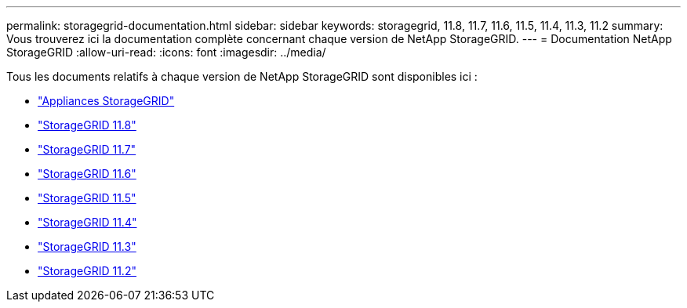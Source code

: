 ---
permalink: storagegrid-documentation.html 
sidebar: sidebar 
keywords: storagegrid, 11.8, 11.7, 11.6, 11.5, 11.4, 11.3, 11.2 
summary: Vous trouverez ici la documentation complète concernant chaque version de NetApp StorageGRID. 
---
= Documentation NetApp StorageGRID
:allow-uri-read: 
:icons: font
:imagesdir: ../media/


[role="lead"]
Tous les documents relatifs à chaque version de NetApp StorageGRID sont disponibles ici :

* https://docs.netapp.com/us-en/storagegrid-appliances/index.html["Appliances StorageGRID"]
* https://docs.netapp.com/us-en/storagegrid-118/index.html["StorageGRID 11.8"^]
* https://docs.netapp.com/us-en/storagegrid-117/index.html["StorageGRID 11.7"^]
* https://docs.netapp.com/us-en/storagegrid-116/index.html["StorageGRID 11.6"^]
* https://docs.netapp.com/sgws-115/index.jsp["StorageGRID 11.5"^]
* https://docs.netapp.com/sgws-114/index.jsp["StorageGRID 11.4"^]
* https://docs.netapp.com/sgws-113/index.jsp["StorageGRID 11.3"^]
* https://docs.netapp.com/sgws-112/index.jsp["StorageGRID 11.2"^]

